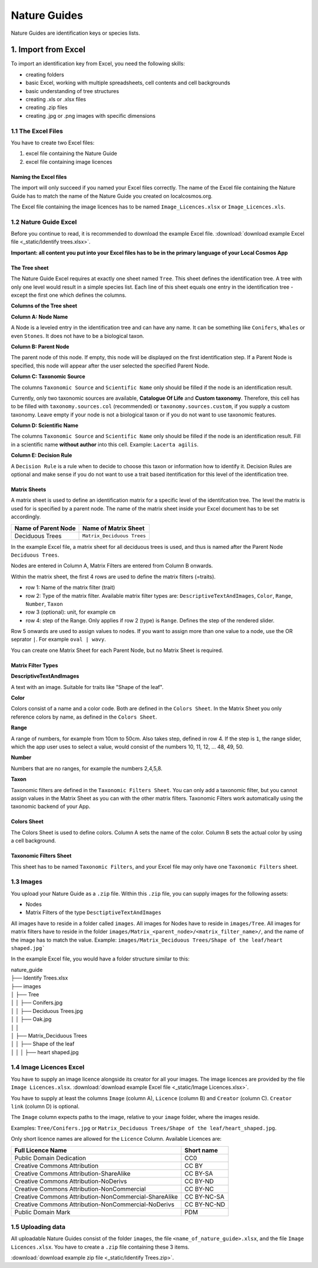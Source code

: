 *************
Nature Guides
*************

Nature Guides are identification keys or species lists.

1. Import from Excel
====================
To import an identification key from Excel, you need the following skills:

* creating folders
* basic Excel, working with multiple spreadsheets, cell contents and cell backgrounds
* basic understanding of tree structures
* creating .xls or .xlsx files
* creating .zip files
* creating .jpg or .png images with specific dimensions

1.1 The Excel Files
-------------------

You have to create two Excel files:

1. excel file containing the Nature Guide
2. excel file containing image licences

Naming the Excel files
^^^^^^^^^^^^^^^^^^^^^^

The import will only succeed if you named your Excel files correctly. The name of the Excel file containing the Nature Guide has to match the name of the Nature Guide you created on localcosmos.org.

+------------------------------------------+-------------------------------+
| Name of Nature Guide on localcosmos.org  | Name of Excel file            |
+==========================================+===============================+
| Identify trees                           | ``Identify trees.xls`` or     |
|                                          | ``Identify trees.xlsx``       |
+------------------------------------------+----------------------------- -+

The Excel file containing the image licences has to be named ``Image_Licences.xlsx`` or ``Image_Licences.xls``.


1.2 Nature Guide Excel
----------------------
Before you continue to read, it is recommended to download the example Excel file. :download:`download example Excel file <_static/Identify trees.xlsx>`.

**Important: all content you put into your Excel files has to be in the primary language of your Local Cosmos App**

The Tree sheet
^^^^^^^^^^^^^^

The Nature Guide Excel requires at exactly one sheet named ``Tree``. This sheet defines the identification tree. A tree with only one level would result in a simple species list. Each line of this sheet equals one entry in the identification tree - except the first one which defines the columns.

**Columns of the Tree sheet**

**Column A: Node Name**

A Node is a leveled entry in the identification tree and can have any name. It can be something like ``Conifers``, ``Whales`` or even ``Stones``. It does not have to be a biological taxon. 


**Column B: Parent Node**

The parent node of this node. If empty, this node will be displayed on the first identification step. If a Parent Node is specified, this node will appear after the user selected the specified Parent Node.


**Column C: Taxonomic Source**

The columns ``Taxonomic Source`` and ``Scientific Name`` only should be filled if the node is an identification result.

Currently, only two taxonomic sources are available, **Catalogue Of Life** and **Custom taxonomy**. Therefore, this cell has to be filled with ``taxonomy.sources.col`` (recommended) or ``taxonomy.sources.custom``, if you supply a custom taxonomy. Leave empty if your node is not a biological taxon or if you do not want to use taxonomic features.


**Column D: Scientific Name**

The columns ``Taxonomic Source`` and ``Scientific Name`` only should be filled if the node is an identification result. Fill in a scientific name **without author** into this cell. Example: ``Lacerta agilis``.


**Column E: Decision Rule**

A ``Decision Rule`` is a rule when to decide to choose this taxon or information how to identify it. Decision Rules are optional and make sense if you do not want to use a trait based itentification for this level of the identification tree.


Matrix Sheets
^^^^^^^^^^^^^
A matrix sheet is used to define an identification matrix for a specific level of the identifcation tree. The level the matrix is used for is specified by a parent node. The name of the matrix sheet inside your Excel document has to be set accordingly.

+--------------------------+----------------------------+
| Name of Parent Node      | Name of Matrix Sheet       |
+==========================+============================+
| Deciduous Trees          | ``Matrix_Deciduous Trees`` |
+--------------------------+----------------------------+

In the example Excel file, a matrix sheet for all deciduous trees is used, and thus is named after the Parent Node ``Deciduous Trees``.

Nodes are entered in Column A, Matrix Filters are entered from Column B onwards.

Within the matrix sheet, the first 4 rows are used to define the matrix filters (=traits).

* row 1: Name of the matrix filter (trait)
* row 2: Type of the matrix filter. Available matrix filter types are: ``DescriptiveTextAndImages``, ``Color``, ``Range``, ``Number``, ``Taxon``
* row 3 (optional): unit, for example ``cm``
* row 4: step of the Range. Only applies if row 2 (type) is ``Range``. Defines the step of the rendered slider. 

Row 5 onwards are used to assign values to nodes. If you want to assign more than one value to a node, use the OR seprator ``|``. For example ``oval | wavy``.

You can create one Matrix Sheet for each Parent Node, but no Matrix Sheet is required.


Matrix Filter Types
^^^^^^^^^^^^^^^^^^^
**DescriptiveTextAndImages**

A text with an image. Suitable for traits like "Shape of the leaf".


**Color**

Colors consist of a name and a color code. Both are defined in the ``Colors Sheet``. In the Matrix Sheet you only reference colors by name, as defined in the ``Colors Sheet``.


**Range**

A range of numbers, for example from 10cm to 50cm. Also takes step, defined in row 4. If the step is ``1``, the range slider, which the app user uses to select a value, would consist of the numbers 10, 11, 12, ... 48, 49, 50.


**Number**

Numbers that are no ranges, for example the numbers 2,4,5,8.


**Taxon**

Taxonomic filters are defined in the ``Taxonomic Filters Sheet``. You can only add a taxonomic filter, but you cannot assign values in the Matrix Sheet as you can with the other matrix filters. Taxonomic Filters work automatically using the taxonomic backend of your App.


Colors Sheet
^^^^^^^^^^^^
The Colors Sheet is used to define colors. Column A sets the name of the color. Column B sets the actual color by using a cell background.


Taxonomic Filters Sheet
^^^^^^^^^^^^^^^^^^^^^^^
This sheet has to be named ``Taxonomic Filters``, and your Excel file may only have one ``Taxonomic Filters`` sheet.


1.3 Images
----------
You upload your Nature Guide as a ``.zip`` file. Within this ``.zip`` file, you can supply images for the following assets:

* Nodes
* Matrix Filters of the type ``DesctiptiveTextAndImages``

All images have to reside in a folder called ``images``. All images for Nodes have to reside in ``images/Tree``. All images for matrix filters have to reside in the folder ``images/Matrix_<parent_node>/<matrix_filter_name>/``, and the name of the image has to match the value. Example: ``images/Matrix_Deciduous Trees/Shape of the leaf/heart shaped.jpg```

In the example Excel file, you would have a folder structure similar to this:

| nature_guide
| ├── Identify Trees.xlsx
| ├── images          
| │     ├── Tree
| │     │     ├── Conifers.jpg
| │     │     ├── Deciduous Trees.jpg
| │     │     ├── Oak.jpg
| │     │
| │     ├── Matrix_Deciduous Trees
| │     │     ├── Shape of the leaf
| │     │     │   ├── heart shaped.jpg



1.4 Image Licences Excel
------------------------
You have to supply an image licence alongside its creator for all your images. The image licences are provided by the file ``Image Licences.xlsx``. :download:`download example Excel file <_static/Image Licences.xlsx>`.

You have to supply at least the columns ``Image`` (column A), ``Licence`` (column B) and ``Creator`` (column C). ``Creator link`` (column D) is optional.

The ``Image`` column expects paths to the image, relative to your ``image`` folder, where the images reside.

Examples: ``Tree/Conifers.jpg`` or ``Matrix_Deciduous Trees/Shape of the leaf/heart_shaped.jpg``.


Only short licence names are allowed for the ``Licence`` Column. Available Licences are:

+-------------------------------------------------------+----------------------------+
| Full Licence Name                                     | Short name                 |
+=======================================================+============================+
| Public Domain Dedication                              | CC0                        |
+-------------------------------------------------------+----------------------------+
| Creative Commons Attribution                          | CC BY                      |
+-------------------------------------------------------+----------------------------+
| Creative Commons Attribution-ShareAlike               | CC BY-SA                   |
+-------------------------------------------------------+----------------------------+
| Creative Commons Attribution-NoDerivs                 | CC BY-ND                   |
+-------------------------------------------------------+----------------------------+
| Creative Commons Attribution-NonCommercial            | CC BY-NC                   |
+-------------------------------------------------------+----------------------------+
| Creative Commons Attribution-NonCommercial-ShareAlike | CC BY-NC-SA                |
+-------------------------------------------------------+----------------------------+
| Creative Commons Attribution-NonCommercial-NoDerivs   | CC BY-NC-ND                |
+-------------------------------------------------------+----------------------------+
| Public Domain Mark                                    | PDM                        |
+-------------------------------------------------------+----------------------------+


1.5 Uploading data
------------------
All uploadable Nature Guides consist of the folder ``images``, the file ``<name_of_nature_guide>.xlsx``, and the file ``Image Licences.xlsx``. You have to create a ``.zip`` file containing these 3 items.

:download:`download example zip file <_static/Identify Trees.zip>`.
